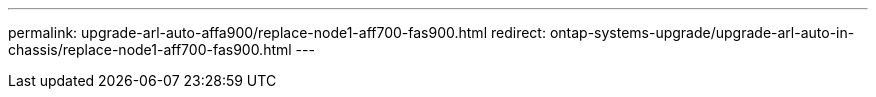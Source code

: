 ---
permalink: upgrade-arl-auto-affa900/replace-node1-aff700-fas900.html
redirect: ontap-systems-upgrade/upgrade-arl-auto-in-chassis/replace-node1-aff700-fas900.html
---
